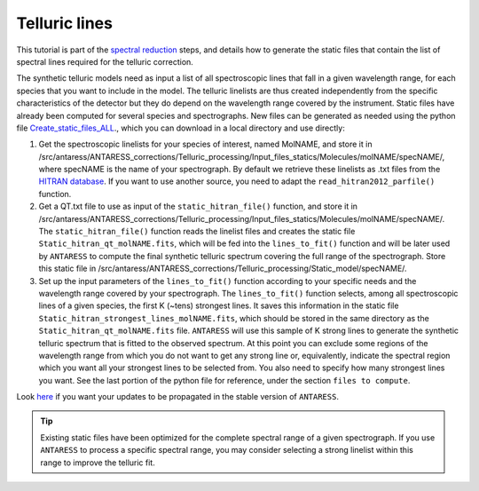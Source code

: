 .. raw:: html

    <style> .orange {color:DarkOrange} </style>

.. role:: orange

.. raw:: html

    <style> .green {color:green} </style>

.. role:: green

.. raw:: html

    <style> .Magenta {color:Magenta} </style>

.. role:: Magenta

Telluric lines
==============

This tutorial is part of the `spectral reduction <https://obswww.unige.ch/~bourriev/antaress/doc/html/Fixed_files/procedures_reduc/procedures_reduc.html>`_ steps, and details how to 
generate the static files that contain the list of spectral lines required for the telluric correction.

The synthetic telluric models need as input a list of all spectroscopic lines that fall in a given wavelength range, for each species that you want to include in the model. 
The telluric linelists are thus created independently from the specific characteristics of the detector but they do depend on the wavelength range covered by the instrument. 
Static files have already been computed for several species and spectrographs. 
New files can be generated as needed using the python file `Create_static_files_ALL <https://gitlab.unige.ch/spice_dune/antaress/-/blob/main/src/antaress/ANTARESS_corrections/Telluric_processing/Create_static_files_ALL.py>`_., which you can download in 
a local directory and use directly:

1. Get the spectroscopic linelists for your species of interest, named :orange:`MolNAME`, and store it in :orange:`/src/antaress/ANTARESS_corrections/Telluric_processing/Input_files_statics/Molecules/molNAME/specNAME/`, where :orange:`specNAME` is the name of your spectrograph.
   By default we retrieve these linelists as :orange:`.txt` files from the `HITRAN database <https://hitran.org/>`_. If you want to use another source, you need to adapt the ``read_hitran2012_parfile()`` function.


2. Get a :orange:`QT.txt` file to use as input of the ``static_hitran_file()`` function, and store it in :orange:`/src/antaress/ANTARESS_corrections/Telluric_processing/Input_files_statics/Molecules/molNAME/specNAME/`.
   The ``static_hitran_file()`` function reads the linelist files and creates the static file ``Static_hitran_qt_molNAME.fits``, which will be fed into the ``lines_to_fit()`` function and will be later used by ``ANTARESS`` to compute the final synthetic telluric spectrum covering the full range of the spectrograph. 
   Store this static file in :orange:`/src/antaress/ANTARESS_corrections/Telluric_processing/Static_model/specNAME/`.


3. Set up the input parameters of the ``lines_to_fit()`` function according to your specific needs and the wavelength range covered by your spectrograph. 
   The ``lines_to_fit()`` function selects, among all spectroscopic lines of a given species, the first K (~tens) strongest lines.
   It saves this information in the static file ``Static_hitran_strongest_lines_molNAME.fits``, which should be stored in the same directory as the ``Static_hitran_qt_molNAME.fits`` file.
   ``ANTARESS`` will use this sample of K strong lines to generate the synthetic telluric spectrum that is fitted to the observed spectrum.
   At this point you can exclude some regions of the wavelength range from which you do not want to get any strong line or, equivalently, indicate the spectral region which you want all your strongest lines to be selected from. 
   You also need to specify how many strongest lines you want. See the last portion of the python file for reference, under the section ``files to compute``.

Look `here <https://obswww.unige.ch/~bourriev/antaress/doc/html/Fixed_files/contributions.html>`_ if you want your updates to be propagated in the stable version of ``ANTARESS``. 

.. Tip:: 
 Existing static files have been optimized for the complete spectral range of a given spectrograph. 
 If you use ``ANTARESS`` to process a specific spectral range, you may consider selecting a strong linelist within this range to improve the telluric fit.

